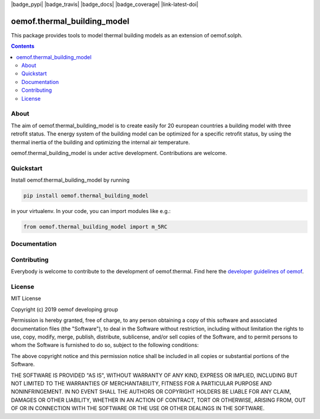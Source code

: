 |badge_pypi| |badge_travis| |badge_docs| |badge_coverage| |link-latest-doi|

#############
oemof.thermal_building_model
#############

This package provides tools to model thermal building models as an extension of
oemof.solph.

.. contents::

About
=====

The aim of oemof.thermal_building_model is to create easily
for 20 european countries a building model
with three retrofit status. The energy system of the building model
can be optimized for a specific retrofit status, by using the
thermal inertia of the building and optimizing the internal air
temperature.

oemof.thermal_building_model is under active development.
Contributions are welcome.

Quickstart
==========

Install oemof.thermal_building_model by running

.. code:: bash

    pip install oemof.thermal_building_model

in your virtualenv. In your code, you can import modules like e.g.:

.. code:: python

    from oemof.thermal_building_model import m_5RC

Documentation
=============


Contributing
============

Everybody is welcome to contribute to the development of oemof.thermal. Find here the `developer
guidelines of oemof <https://oemof.readthedocs.io/en/latest/developing_oemof.html>`_.

License
=======

MIT License

Copyright (c) 2019 oemof developing group

Permission is hereby granted, free of charge, to any person obtaining a copy
of this software and associated documentation files (the "Software"), to deal
in the Software without restriction, including without limitation the rights
to use, copy, modify, merge, publish, distribute, sublicense, and/or sell
copies of the Software, and to permit persons to whom the Software is
furnished to do so, subject to the following conditions:

The above copyright notice and this permission notice shall be included in all
copies or substantial portions of the Software.

THE SOFTWARE IS PROVIDED "AS IS", WITHOUT WARRANTY OF ANY KIND, EXPRESS OR
IMPLIED, INCLUDING BUT NOT LIMITED TO THE WARRANTIES OF MERCHANTABILITY,
FITNESS FOR A PARTICULAR PURPOSE AND NONINFRINGEMENT. IN NO EVENT SHALL THE
AUTHORS OR COPYRIGHT HOLDERS BE LIABLE FOR ANY CLAIM, DAMAGES OR OTHER
LIABILITY, WHETHER IN AN ACTION OF CONTRACT, TORT OR OTHERWISE, ARISING FROM,
OUT OF OR IN CONNECTION WITH THE SOFTWARE OR THE USE OR OTHER DEALINGS IN THE
SOFTWARE.

